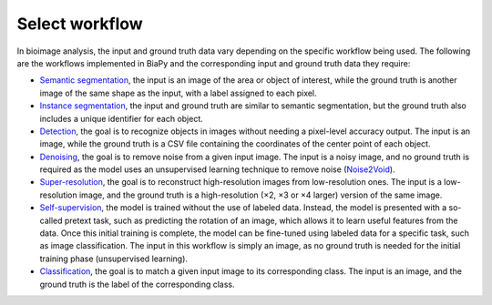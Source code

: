 Select workflow
---------------

In bioimage analysis, the input and ground truth data vary depending on the specific workflow being used. The following are the workflows implemented in BiaPy and the corresponding input and ground truth data they require:

* `Semantic segmentation <../workflows/semantic_segmentation.html>`_, the input is an image of the area or object of interest, while the ground truth is another image of the same shape as the input, with a label assigned to each pixel.  
* `Instance segmentation <../workflows/instance_segmentation.html>`_, the input and ground truth are similar to semantic segmentation, but the ground truth also includes a unique identifier for each object.
* `Detection <../workflows/detection.html>`_, the goal is to recognize objects in images without needing a pixel-level accuracy output. The input is an image, while the ground truth is a CSV file containing the coordinates of the center point of each object.
* `Denoising <../workflows/denoising.html>`_, the goal is to remove noise from a given input image. The input is a noisy image, and no ground truth is required as the model uses an unsupervised learning technique to remove noise (`Noise2Void <https://arxiv.org/abs/1811.10980>`__).
* `Super-resolution <../workflows/super_resolution.html>`_, the goal is to reconstruct high-resolution images from low-resolution ones. The input is a low-resolution image, and the ground truth is a high-resolution (×2, ×3 or ×4 larger) version of the same image. 
* `Self-supervision <../workflows/self_supervision.html>`_, the model is trained without the use of labeled data. Instead, the model is presented with a so-called pretext task, such as predicting the rotation of an image, which allows it to learn useful features from the data. Once this initial training is complete, the model can be fine-tuned using labeled data for a specific task, such as image classification. The input in this workflow is simply an image, as no ground truth is needed for the initial training phase (unsupervised learning). 
* `Classification <../workflows/classification.html>`_, the goal is to match a given input image to its corresponding class. The input is an image, and the ground truth is the label of the corresponding class.
